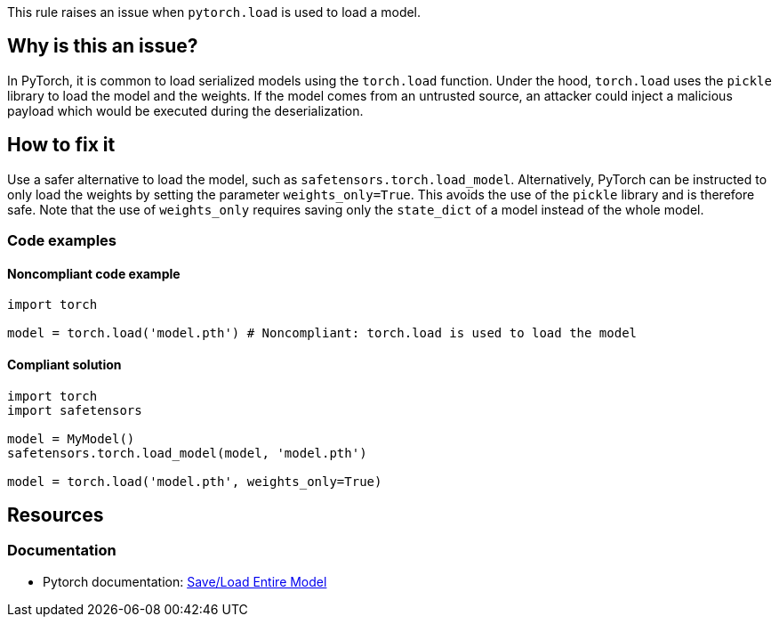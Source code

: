 This rule raises an issue when `pytorch.load` is used to load a model.

== Why is this an issue?

In PyTorch, it is common to load serialized models using the `torch.load` function.
Under the hood, `torch.load` uses the `pickle` library to load the model and the weights. 
If the model comes from an untrusted source, an attacker could inject a malicious payload which would be executed during the deserialization.

== How to fix it

Use a safer alternative to load the model, such as `safetensors.torch.load_model`. Alternatively, PyTorch can be instructed to only load 
the weights by setting the parameter `weights_only=True`. This avoids the use of the `pickle` library and is therefore safe. Note that the 
use of `weights_only` requires saving only the `state_dict` of a model instead of the whole model.

=== Code examples

==== Noncompliant code example

[source,python,diff-id=1,diff-type=noncompliant]
----
import torch

model = torch.load('model.pth') # Noncompliant: torch.load is used to load the model
----

==== Compliant solution

[source,python,diff-id=1,diff-type=compliant]
----
import torch
import safetensors

model = MyModel()
safetensors.torch.load_model(model, 'model.pth')

model = torch.load('model.pth', weights_only=True)
----

== Resources
=== Documentation

* Pytorch documentation: https://pytorch.org/tutorials/beginner/saving_loading_models.html#save-load-entire-model[Save/Load Entire Model]


ifdef::env-github,rspecator-view[]

(visible only on this page)

== Implementation specification 

All usages of torch.load

=== Message 

Primary : Replace this call with a safe alternative


=== Issue location

Primary : name of the function call

=== Quickfix

No 

endif::env-github,rspecator-view[]
